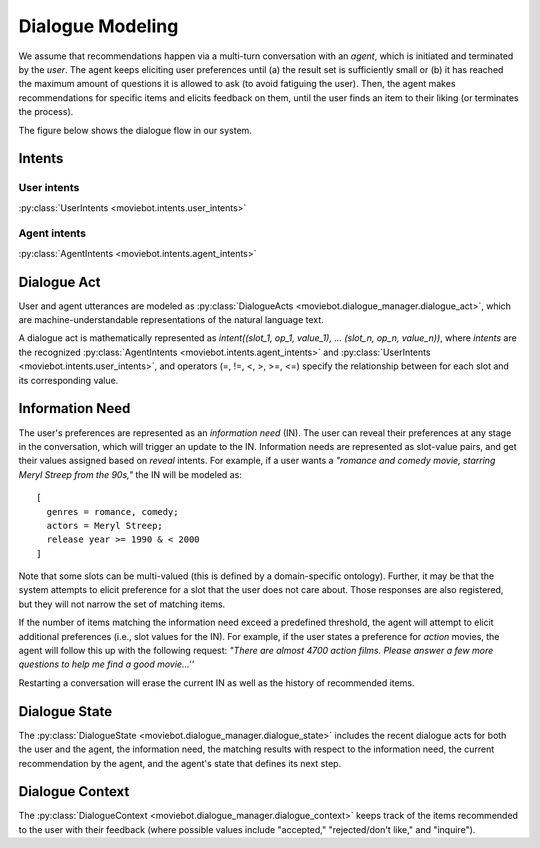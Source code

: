 Dialogue Modeling
=================

We assume that recommendations happen via a multi-turn conversation with an *agent*, which is initiated and terminated by the *user*.
The agent keeps eliciting user preferences until (a) the result set is sufficiently small or (b) it has reached the maximum amount of questions it is allowed to ask (to avoid fatiguing the user). Then, the agent makes recommendations for specific items and elicits feedback on them, until the user finds an item to their liking (or terminates the process).

The figure below shows the dialogue flow in our system.

.. image:: _static/dialogue_flow.png

Intents
-------

User intents
"""""""""""""

:py:class:`UserIntents <moviebot.intents.user_intents>`

+------------------------+------------+
| Intent   | Description   |
+========================+============+
| Reveal   | The user wants to reveal a preference.   | 
+------------------------+------------+
| Inquire  | Once the agent has recommended an item, the user can ask further details about it.        | 
+------------------------+------------+
| Remove preference  | The user wants to remove any previously stated preference.        | 
+------------------------+------------+
| Reject  | The user either has already seen/consumed the recommended item or does not like it.        | 
+------------------------+------------+
| Accept  | The user accepts (likes) the recommendation. This will determine the success of the system as being able to find a recommendation the user liked.        | 
+------------------------+------------+
| Continue recommendation  | If the user likes a recommendation, they can either restart, quit or continue the process to get a similar recommendation.        | 
+------------------------+------------+
| Restart  | The user wants to restart the recommendation process.        | 
+------------------------+------------+
| Acknowledge  | Acknowledge the agent's question where required.        | 
+------------------------+------------+
| Deny  | Negate the agent's question where required.        | 
+------------------------+------------+
| Hi  | When the user initiates the conversation, they start with a formal hi/hello or reveal preferences.        | 
+------------------------+------------+
| Bye  | End the conversation by sending a bye message or an exit command.        | 
+------------------------+------------+

Agent intents
"""""""""""""

:py:class:`AgentIntents <moviebot.intents.agent_intents>`

+------------------------+------------+
| Intent   | Description   |
+========================+============+
| Elicit   | Ask the user to describe their preferences.   | 
+------------------------+------------+
| Recommend  | Based on the user's preferences, make a recommendation.        | 
+------------------------+------------+
| No results  | The database does not contain any items matching the user's preferences.        | 
+------------------------+------------+
|  Count results | The number of items matching the user's preferences is larger than a maximum limit. This will be followed by an elicit intent.        | 
+------------------------+------------+
| Inform  | If the user inquires about the recommended item, the agent provides the relevant information.        | 
+------------------------+------------+
| Continue recommendation  | If the user likes a recommendation, they can either restart, quit or continue the process to get a similar recommendation.        | 
+------------------------+------------+
| Restart  | The agent restarts the recommendation process based on the user's wish.        | 
+------------------------+------------+
| Acknowledge  | Acknowledge the user's query where required.        | 
+------------------------+------------+
| Can't help  | The agent does not understand the user's query or is not able to respond properly based on the current dialogue state.        | 
+------------------------+------------+
| Welcome  | Start the conversation by giving a short introduction.        | 
+------------------------+------------+
| Bye  | End the conversation.        | 
+------------------------+------------+

Dialogue Act
------------

User and agent utterances are modeled as :py:class:`DialogueActs <moviebot.dialogue_manager.dialogue_act>`, which are machine-understandable representations of the natural language text.

A dialogue act is mathematically represented as *intent((slot_1, op_1, value_1), ... (slot_n, op_n, value_n))*, where *intents* are the recognized :py:class:`AgentIntents <moviebot.intents.agent_intents>` and :py:class:`UserIntents <moviebot.intents.user_intents>`, and operators (=, !=, <, >, >=, <=) specify the relationship between for each slot and its corresponding value.


Information Need
----------------

The user's preferences are represented as an *information need* (IN). The user can reveal their preferences at any stage in the conversation, which will trigger an update to the IN.
Information needs are represented as slot-value pairs, and get their values assigned based on *reveal* intents. For example, if a user wants a *"romance and comedy movie, starring Meryl Streep from the 90s,"* the IN will be modeled as::

    [
      genres = romance, comedy;
      actors = Meryl Streep;
      release year >= 1990 & < 2000
    ]

Note that some slots can be multi-valued (this is defined by a domain-specific ontology).
Further, it may be that the system attempts to elicit preference for a slot that the user does not care about. Those responses are also registered, but they will not narrow the set of matching items.

If the number of items matching the information need exceed a predefined threshold, the agent will attempt to elicit additional preferences (i.e., slot values for the IN). For example, if the user states a preference for *action* movies, the agent will follow this up with the following request: *"There are almost 4700 action films. Please answer a few more questions to help me find a good movie...''*

Restarting a conversation will erase the current IN as well as the history of recommended items.


Dialogue State
--------------

The :py:class:`DialogueState <moviebot.dialogue_manager.dialogue_state>` includes the recent dialogue acts for both the user and the agent, the information need, the matching results with respect to the information need, the current recommendation by the agent, and the agent's state that defines its next step.


Dialogue Context
----------------

The :py:class:`DialogueContext <moviebot.dialogue_manager.dialogue_context>` keeps track of the items recommended to the user with their feedback (where possible values include "accepted," "rejected/don't like," and "inquire").
